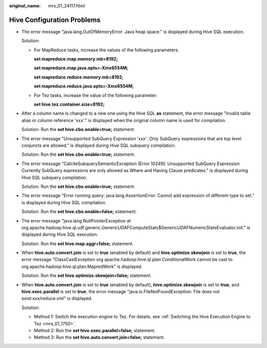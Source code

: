 :original_name: mrs_01_24117.html

.. _mrs_01_24117:

Hive Configuration Problems
===========================

-  The error message "java.lang.OutOfMemoryError: Java heap space." is displayed during Hive SQL execution.

   Solution:

   -  For MapReduce tasks, increase the values of the following parameters:

      **set mapreduce.map.memory.mb=8192;**

      **set mapreduce.map.java.opts=-Xmx6554M;**

      **set mapreduce.reduce.memory.mb=8192;**

      **set mapreduce.reduce.java.opts=-Xmx6554M;**

   -  For Tez tasks, increase the value of the following parameter:

      **set hive.tez.container.size=8192;**

-  After a column name is changed to a new one using the Hive SQL **as** statement, the error message "Invalid table alias or column reference 'xxx'." is displayed when the original column name is used for compilation.

   Solution: Run the **set hive.cbo.enable=true;** statement.

-  The error message "Unsupported SubQuery Expression 'xxx': Only SubQuery expressions that are top level conjuncts are allowed." is displayed during Hive SQL subquery compilation.

   Solution: Run the **set hive.cbo.enable=true;** statement.

-  The error message "CalciteSubquerySemanticException [Error 10249]: Unsupported SubQuery Expression Currently SubQuery expressions are only allowed as Where and Having Clause predicates." is displayed during Hive SQL subquery compilation.

   Solution: Run the **set hive.cbo.enable=true;** statement.

-  The error message "Error running query: java.lang.AssertionError: Cannot add expression of different type to set." is displayed during Hive SQL compilation.

   Solution: Run the **set hive.cbo.enable=false;** statement.

-  The error message "java.lang.NullPointerException at org.apache.hadoop.hive.ql.udf.generic.GenericUDAFComputeStats$GenericUDAFNumericStatsEvaluator.init." is displayed during Hive SQL execution.

   Solution: Run the **set hive.map.aggr=false;** statement.

-  When **hive.auto.convert.join** is set to **true** (enabled by default) and **hive.optimize.skewjoin** is set to **true**, the error message "ClassCastException org.apache.hadoop.hive.ql.plan.ConditionalWork cannot be cast to org.apache.hadoop.hive.ql.plan.MapredWork" is displayed.

   Solution: Run the **set hive.optimize.skewjoin=false;** statement.

-  When **hive.auto.convert.join** is set to **true** (enabled by default), **hive.optimize.skewjoin** is set to **true**, and **hive.exec.parallel** is set to **true**, the error message "java.io.FileNotFoundException: File does not exist:xxx/reduce.xml" is displayed.

   Solution:

   -  Method 1: Switch the execution engine to Tez. For details, see :ref:`Switching the Hive Execution Engine to Tez <mrs_01_1750>`.
   -  Method 2: Run the **set hive.exec.parallel=false;** statement.
   -  Method 3: Run the **set hive.auto.convert.join=false;** statement.
